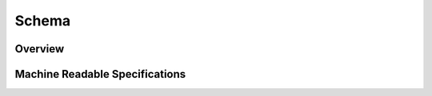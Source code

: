 Schema
!!!!!!

Overview
@@@@@@@@



Machine Readable Specifications
@@@@@@@@@@@@@@@@@@@@@@@@@@@@@@@


